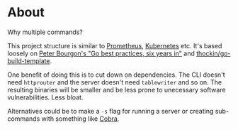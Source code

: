 * About

Why multiple commands?

This project structure is similar to [[https://github.com/prometheus/prometheus/tree/main/cmd][Prometheus]], [[https://github.com/kubernetes/kubernetes/tree/master/cmd][Kubernetes]] etc. It's based
loosely on [[https://peter.bourgon.org/go-best-practices-2016][Peter Bourgon's "Go best practices, six years in"]] and
[[https://github.com/thockin/go-build-template][thockin/go-build-template]].

One benefit of doing this is to cut down on dependencies. The CLI doesn't need
=httprouter= and the server doesn't need =tablewriter= and so on. The resulting
binaries will be smaller and be less prone to unecessary software
vulnerabilities. Less bloat.

Alternatives could be to make a =-s= flag for running a server or creating
sub-commands with something like [[https://github.com/spf13/cobra][Cobra]].
